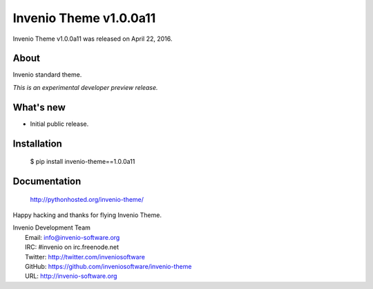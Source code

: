=========================
 Invenio Theme v1.0.0a11
=========================

Invenio Theme v1.0.0a11 was released on April 22, 2016.

About
-----

Invenio standard theme.

*This is an experimental developer preview release.*

What's new
----------

- Initial public release.

Installation
------------

   $ pip install invenio-theme==1.0.0a11

Documentation
-------------

   http://pythonhosted.org/invenio-theme/

Happy hacking and thanks for flying Invenio Theme.

| Invenio Development Team
|   Email: info@invenio-software.org
|   IRC: #invenio on irc.freenode.net
|   Twitter: http://twitter.com/inveniosoftware
|   GitHub: https://github.com/inveniosoftware/invenio-theme
|   URL: http://invenio-software.org
